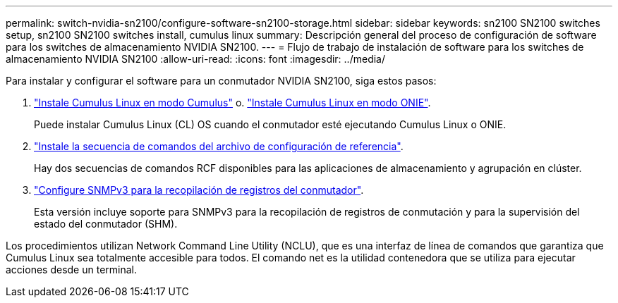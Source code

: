 ---
permalink: switch-nvidia-sn2100/configure-software-sn2100-storage.html 
sidebar: sidebar 
keywords: sn2100 SN2100 switches setup, sn2100 SN2100 switches install, cumulus linux 
summary: Descripción general del proceso de configuración de software para los switches de almacenamiento NVIDIA SN2100. 
---
= Flujo de trabajo de instalación de software para los switches de almacenamiento NVIDIA SN2100
:allow-uri-read: 
:icons: font
:imagesdir: ../media/


[role="lead"]
Para instalar y configurar el software para un conmutador NVIDIA SN2100, siga estos pasos:

. link:install-cumulus-mode-sn2100-storage.html["Instale Cumulus Linux en modo Cumulus"] o. link:install-onie-mode-sn2100-storage.html["Instale Cumulus Linux en modo ONIE"].
+
Puede instalar Cumulus Linux (CL) OS cuando el conmutador esté ejecutando Cumulus Linux o ONIE.

. link:install-rcf-sn2100-storage.html["Instale la secuencia de comandos del archivo de configuración de referencia"].
+
Hay dos secuencias de comandos RCF disponibles para las aplicaciones de almacenamiento y agrupación en clúster.

. link:install-snmpv3-sn2100-storage.html["Configure SNMPv3 para la recopilación de registros del conmutador"].
+
Esta versión incluye soporte para SNMPv3 para la recopilación de registros de conmutación y para la supervisión del estado del conmutador (SHM).



Los procedimientos utilizan Network Command Line Utility (NCLU), que es una interfaz de línea de comandos que garantiza que Cumulus Linux sea totalmente accesible para todos. El comando net es la utilidad contenedora que se utiliza para ejecutar acciones desde un terminal.
